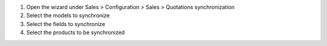 1. Open the wizard under Sales > Configuration > Sales > Quotations synchronization
2. Select the models to synchronize
3. Select the fields to synchronize
4. Select the products to be synchronized
